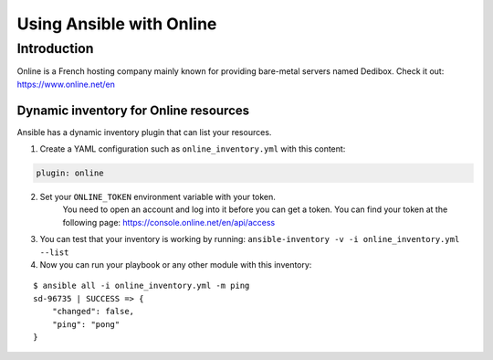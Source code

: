 *************************
Using Ansible with Online
*************************

Introduction
============

Online is a French hosting company mainly known for providing bare-metal servers named Dedibox.
Check it out: `https://www.online.net/en <https://www.online.net/en>`_

Dynamic inventory for Online resources
--------------------------------------

Ansible has a dynamic inventory plugin that can list your resources.

1. Create a YAML configuration such as ``online_inventory.yml`` with this content:

.. code-block:: yaml

    plugin: online

2. Set your ``ONLINE_TOKEN`` environment variable with your token.
    You need to open an account and log into it before you can get a token.
    You can find your token at the following page: `https://console.online.net/en/api/access <https://console.online.net/en/api/access>`_

3. You can test that your inventory is working by running: ``ansible-inventory -v -i online_inventory.yml --list``

4. Now you can run your playbook or any other module with this inventory:

::

    $ ansible all -i online_inventory.yml -m ping
    sd-96735 | SUCCESS => {
        "changed": false,
        "ping": "pong"
    }
